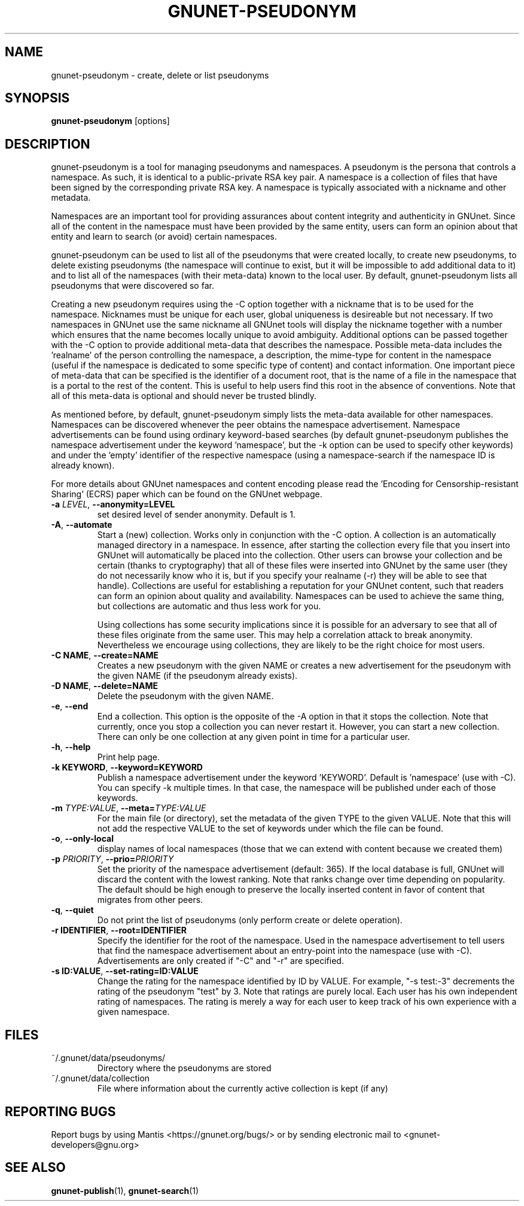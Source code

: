 .TH GNUNET-PSEUDONYM "1" "30 Mar 2010" "GNUnet"
.SH NAME
gnunet\-pseudonym \- create, delete or list pseudonyms
.SH SYNOPSIS
.B gnunet\-pseudonym
[options]
.SH DESCRIPTION
.PP
gnunet\-pseudonym is a tool for managing pseudonyms and namespaces.  A pseudonym is the persona that controls a namespace.  As such, it is identical to a public\-private RSA key pair.  A namespace is a collection of files that have been signed by the corresponding private RSA key.  A namespace is typically associated with a nickname and other metadata.

Namespaces are an important tool for providing assurances about content integrity and authenticity in GNUnet.  Since all of the content in the namespace must have been provided by the same entity, users can form an opinion about that entity and learn to search (or avoid) certain namespaces.

gnunet\-pseudonym can be used to list all of the pseudonyms that were created locally, to create new pseudonyms, to delete existing pseudonyms (the namespace will continue to exist, but it will be impossible to add additional data to it) and to list all of the namespaces (with their meta-data) known to the local user.  By default, gnunet\-pseudonym lists all pseudonyms that were discovered so far.

Creating a new pseudonym requires using the \-C option together with a nickname that is to be used for the namespace.  Nicknames must be unique for each user, global uniqueness is desireable but not necessary.  If two namespaces in GNUnet use the same nickname all GNUnet tools will display the nickname together with a number which ensures that the name becomes locally unique to avoid ambiguity.  Additional options can be passed together with the \-C option to provide additional meta\-data that describes the namespace.  Possible meta\-data includes the 'realname' of the person controlling the namespace, a description, the mime\-type for content in the namespace (useful if the namespace is dedicated to some specific type of content) and contact information.  One important piece of meta\-data that can be specified is the identifier of a document root, that is the name of a file in the namespace that is a portal to the rest of the content.  This is useful to help users find this root in the absence of conventions.  Note that all of this meta\-data is optional and should never be trusted blindly.

As mentioned before, by default, gnunet\-pseudonym simply lists the meta\-data available for other namespaces.  Namespaces can be discovered whenever the peer obtains the namespace advertisement.  Namespace advertisements can be found using ordinary keyword\-based searches (by default gnunet\-pseudonym publishes the namespace advertisement under the keyword 'namespace', but the \-k option can be used to specify other keywords) and under the 'empty' identifier of the respective namespace (using a namespace\-search if the namespace ID is already known).

For more details about GNUnet namespaces and content encoding please read the 'Encoding for Censorship\-resistant Sharing' (ECRS) paper which can be found on the GNUnet webpage.

.TP
\fB\-a \fILEVEL\fR, \fB\-\-anonymity=LEVEL\fR
set desired level of sender anonymity.  Default is 1.

.TP
\fB\-A\fR, \fB\-\-automate\fR
Start a (new) collection.  Works only in conjunction with the \-C option.  A collection is an automatically managed directory in a namespace.  In essence, after starting the collection every file that you insert into GNUnet will automatically be placed into the collection.  Other users can browse your collection and be certain (thanks to cryptography) that all of these files were inserted into GNUnet by the same user (they do not necessarily know who it is, but if you specify your realname (\-r) they will be able to see that handle).  Collections are useful for establishing a reputation for your GNUnet content, such that readers can form an opinion about quality and availability.  Namespaces can be used to achieve the same thing, but collections are automatic and thus less work for you.

Using collections has some security implications since it is possible for an adversary to see that all of these files originate from the same user.  This may help a correlation attack to break anonymity.  Nevertheless we encourage using collections, they are likely to be the right choice for most users.

.TP
\fB\-C NAME\fR, \fB\-\-create=NAME\fR
Creates a new pseudonym with the given NAME or creates a new advertisement for the pseudonym with the given NAME (if the pseudonym already exists).

.TP
\fB\-D NAME\fR, \fB\-\-delete=NAME\fR
Delete the pseudonym with the given NAME.

.TP
\fB\-e\fR, \fB\-\-end\fR
End a collection.  This option is the opposite of the \-A option in that it stops the collection.  Note that currently, once you stop a collection you can never restart it.  However, you can start a new collection.  There can only be one collection at any given point in time for a particular user.

.TP
\fB\-h\fR, \fB\-\-help\fR
Print help page.

.TP
\fB\-k KEYWORD\fR, \fB\-\-keyword=KEYWORD\fR
Publish a namespace advertisement under the keyword 'KEYWORD'.  Default is 'namespace' (use with \-C).  You can specify \-k multiple times.  In that case, the namespace will be published under each of those keywords.

.TP
\fB\-m \fITYPE:VALUE\fR, \fB\-\-meta=\fITYPE:VALUE\fR
For the main file (or directory), set the metadata of the given TYPE to the given VALUE.  Note that this will not add the respective VALUE to the set of keywords under which the file can be found.

.TP
\fB\-o\fR, \fB\-\-only\-local\fR
display names of local namespaces (those that we can extend with content because we created them)

.TP
\fB\-p \fIPRIORITY\fR, \fB\-\-prio=\fIPRIORITY\fR
Set the priority of the namespace advertisement (default: 365).  If the local database is full, GNUnet will discard the content with the lowest ranking.  Note that ranks change over time depending on popularity.  The default should be high enough to preserve the locally inserted content in favor of content that migrates from other peers.

.TP
\fB\-q\fR, \fB\-\-quiet\fR
Do not print the list of pseudonyms (only perform create or delete operation).

.TP
\fB\-r IDENTIFIER\fR, \fB\-\-root=IDENTIFIER\fR
Specify the identifier for the root of the namespace.  Used in the namespace advertisement to tell users that find the namespace advertisement about an entry\-point into the namespace (use with \-C).  Advertisements are only created if "\-C" and "\-r" are specified.

.TP
\fB\-s ID:VALUE\fR, \fB\-\-set-rating=ID:VALUE\fR
Change the rating for the namespace identified by ID by VALUE.  For example, "\-s test:-3" decrements the rating of the pseudonym "test" by 3.  Note that ratings are purely local.  Each user has his own independent rating of namespaces.  The rating is merely a way for each user to keep track of his own experience with a given namespace.

.SH FILES
.TP
~/.gnunet/data/pseudonyms/
Directory where the pseudonyms are stored

.TP
~/.gnunet/data/collection
File where information about the currently active collection is kept (if any)

.SH "REPORTING BUGS"
Report bugs by using Mantis <https://gnunet.org/bugs/> or by sending electronic mail to <gnunet\-developers@gnu.org>
.SH "SEE ALSO"
\fBgnunet\-publish\fP(1), \fBgnunet\-search\fP(1)
